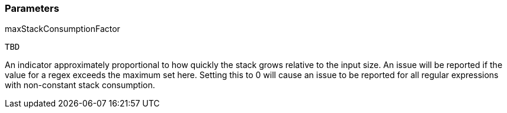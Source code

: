 === Parameters

.maxStackConsumptionFactor
****

----
TBD
----

An indicator approximately proportional to how quickly the stack grows relative to the input size. An issue will be reported if the value for a regex exceeds the maximum set here. Setting this to 0 will cause an issue to be reported for all regular expressions with non-constant stack consumption.
****

